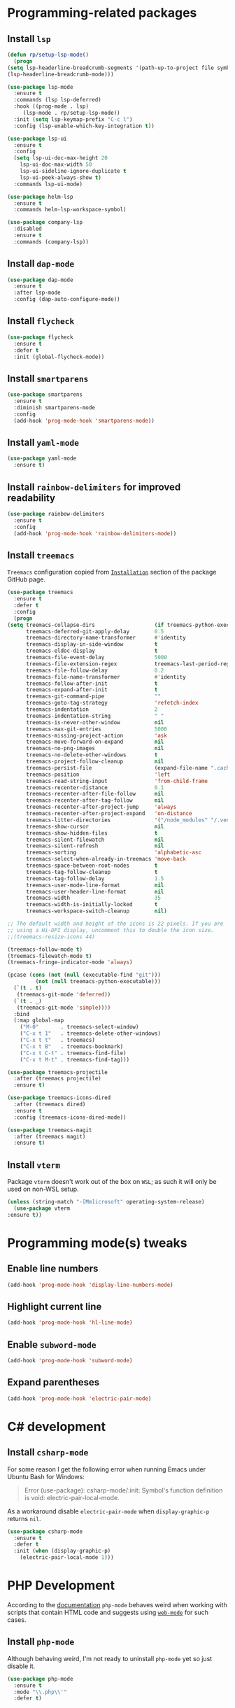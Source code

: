 #+property: header-args    :results silent
* Programming-related packages
** Install =lsp=
   #+begin_src emacs-lisp
     (defun rp/setup-lsp-mode()
       (progn
	 (setq lsp-headerline-breadcrumb-segments '(path-up-to-project file symbols))
	 (lsp-headerline-breadcrumb-mode)))

     (use-package lsp-mode
       :ensure t
       :commands (lsp lsp-deferred)
       :hook ((prog-mode . lsp)
	      (lsp-mode . rp/setup-lsp-mode))
       :init (setq lsp-keymap-prefix "C-c l")
       :config (lsp-enable-which-key-integration t))

     (use-package lsp-ui
       :ensure t
       :config
       (setq lsp-ui-doc-max-height 20
	     lsp-ui-doc-max-width 50
	     lsp-ui-sideline-ignore-duplicate t
	     lsp-ui-peek-always-show t)
       :commands lsp-ui-mode)

     (use-package helm-lsp
       :ensure t
       :commands helm-lsp-workspace-symbol)

     (use-package company-lsp
       :disabled
       :ensure t
       :commands (company-lsp))
   #+end_src
** Install =dap-mode=
   #+begin_src emacs-lisp
     (use-package dap-mode
       :ensure t
       :after lsp-mode
       :config (dap-auto-configure-mode))
   #+end_src
** Install =flycheck=
   #+begin_src emacs-lisp
     (use-package flycheck
       :ensure t
       :defer t
       :init (global-flycheck-mode))
   #+end_src
** Install =smartparens=
   #+begin_src emacs-lisp
     (use-package smartparens
       :ensure t
       :diminish smartparens-mode
       :config
       (add-hook 'prog-mode-hook 'smartparens-mode))
   #+end_src
** Install =yaml-mode=
   #+begin_src emacs-lisp
     (use-package yaml-mode
       :ensure t)
   #+end_src
** Install =rainbow-delimiters= for improved readability
   #+begin_src emacs-lisp
     (use-package rainbow-delimiters
       :ensure t
       :config
       (add-hook 'prog-mode-hook 'rainbow-delimiters-mode))
   #+end_src
** Install =treemacs=
   =Treemacs= configuration copied from [[https://github.com/Alexander-Miller/treemacs#installation][=Installation=]] section of the package GitHub page.
   #+begin_src emacs-lisp
     (use-package treemacs
       :ensure t
       :defer t
       :config
       (progn
	 (setq treemacs-collapse-dirs                   (if treemacs-python-executable 3 0)
	       treemacs-deferred-git-apply-delay        0.5
	       treemacs-directory-name-transformer      #'identity
	       treemacs-display-in-side-window          t
	       treemacs-eldoc-display                   t
	       treemacs-file-event-delay                5000
	       treemacs-file-extension-regex            treemacs-last-period-regex-value
	       treemacs-file-follow-delay               0.2
	       treemacs-file-name-transformer           #'identity
	       treemacs-follow-after-init               t
	       treemacs-expand-after-init               t
	       treemacs-git-command-pipe                ""
	       treemacs-goto-tag-strategy               'refetch-index
	       treemacs-indentation                     2
	       treemacs-indentation-string              " "
	       treemacs-is-never-other-window           nil
	       treemacs-max-git-entries                 5000
	       treemacs-missing-project-action          'ask
	       treemacs-move-forward-on-expand          nil
	       treemacs-no-png-images                   nil
	       treemacs-no-delete-other-windows         t
	       treemacs-project-follow-cleanup          nil
	       treemacs-persist-file                    (expand-file-name ".cache/treemacs-persist" user-emacs-directory)
	       treemacs-position                        'left
	       treemacs-read-string-input               'from-child-frame
	       treemacs-recenter-distance               0.1
	       treemacs-recenter-after-file-follow      nil
	       treemacs-recenter-after-tag-follow       nil
	       treemacs-recenter-after-project-jump     'always
	       treemacs-recenter-after-project-expand   'on-distance
	       treemacs-litter-directories              '("/node_modules" "/.venv" "/.cask")
	       treemacs-show-cursor                     nil
	       treemacs-show-hidden-files               t
	       treemacs-silent-filewatch                nil
	       treemacs-silent-refresh                  nil
	       treemacs-sorting                         'alphabetic-asc
	       treemacs-select-when-already-in-treemacs 'move-back
	       treemacs-space-between-root-nodes        t
	       treemacs-tag-follow-cleanup              t
	       treemacs-tag-follow-delay                1.5
	       treemacs-user-mode-line-format           nil
	       treemacs-user-header-line-format         nil
	       treemacs-width                           35
	       treemacs-width-is-initially-locked       t
	       treemacs-workspace-switch-cleanup        nil)

	 ;; The default width and height of the icons is 22 pixels. If you are
	 ;; using a Hi-DPI display, uncomment this to double the icon size.
	 ;;(treemacs-resize-icons 44)

	 (treemacs-follow-mode t)
	 (treemacs-filewatch-mode t)
	 (treemacs-fringe-indicator-mode 'always)

	 (pcase (cons (not (null (executable-find "git")))
		      (not (null treemacs-python-executable)))
	   (`(t . t)
	    (treemacs-git-mode 'deferred))
	   (`(t . _)
	    (treemacs-git-mode 'simple))))
       :bind
       (:map global-map
	     ("M-0"       . treemacs-select-window)
	     ("C-x t 1"   . treemacs-delete-other-windows)
	     ("C-x t t"   . treemacs)
	     ("C-x t B"   . treemacs-bookmark)
	     ("C-x t C-t" . treemacs-find-file)
	     ("C-x t M-t" . treemacs-find-tag)))

     (use-package treemacs-projectile
       :after (treemacs projectile)
       :ensure t)

     (use-package treemacs-icons-dired
       :after (treemacs dired)
       :ensure t
       :config (treemacs-icons-dired-mode))

     (use-package treemacs-magit
       :after (treemacs magit)
       :ensure t)
   #+end_src

** Install =vterm=

   Package =vterm= doesn't work out of the box on =WSL=; as such it will only be used on non-WSL setup.
   #+begin_src emacs-lisp
     (unless (string-match "-[Mm]icrosoft" operating-system-release)
       (use-package vterm
	 :ensure t))
   #+end_src

* Programming mode(s) tweaks
** Enable line numbers
   #+BEGIN_SRC emacs-lisp
     (add-hook 'prog-mode-hook 'display-line-numbers-mode)
   #+END_SRC
** Highlight current line
   #+begin_src emacs-lisp
     (add-hook 'prog-mode-hook 'hl-line-mode)
   #+end_src
** Enable =subword-mode=
   #+begin_src emacs-lisp
     (add-hook 'prog-mode-hook 'subword-mode)
   #+end_src
** Expand parentheses
   #+BEGIN_SRC emacs-lisp
     (add-hook 'prog-mode-hook 'electric-pair-mode)
   #+END_SRC
* C# development
** Install =csharp-mode=

   For some reason I get the following error when running Emacs under Ubuntu Bash for Windows:

   #+begin_quote
   Error (use-package): csharp-mode/:init: Symbol's function definition is void: electric-pair-local-mode.
   #+end_quote

    As a workaround disable =electric-pair-mode= when =display-graphic-p= returns =nil=.

   #+begin_src emacs-lisp
     (use-package csharp-mode
       :ensure t
       :defer t
       :init (when (display-graphic-p)
		 (electric-pair-local-mode 1)))
   #+end_src

* PHP Development

  According to the [[https://github.com/emacs-php/php-mode#avoid-html-template-compatibility][documentation]] =php-mode= behaves weird when working with scripts that contain HTML code and suggests using [[https://github.com/fxbois/web-mode][=web-mode=]] for such cases.

** Install =php-mode=

   Although behaving weird, I'm not ready to uninstall =php-mode= yet so just disable it.

   #+begin_src emacs-lisp
     (use-package php-mode
       :ensure t
       :mode "\\.php\\'"
       :defer t)
   #+end_src

** Install =web-mode=

   +Stolen from+ Inspired by [[https://github.com/angrybacon/dotemacs/blob/master/dotemacs.org#php][=web-mode= configuration of ~angrybacon~]] with mode-specification changed.

   #+begin_src emacs-lisp
     (use-package web-mode
       ;; :mode "\\.php\\'"
       :disabled t
       :hook
       (web-mode . sgml-electric-tag-pair-mode)
       :custom
       (web-mode-code-indent-offset 2)
       (web-mode-enable-auto-opening nil)
       (web-mode-enable-auto-pairing nil)
       (web-mode-enable-auto-quoting nil)
       (web-mode-markup-indent-offset 2)
       (web-mode-enable-auto-indentation nil))
   #+end_src

* Working with =Docker=
** Install =dockerfile-mode=

   #+begin_src emacs-lisp
     (use-package dockerfile-mode
       :ensure t)
   #+end_src

** Install =docker-compose-mode=

   #+begin_src emacs-lisp
     (use-package docker-compose-mode
       :ensure t)
   #+end_src

* Python development

  =lsp= setup is from [[https://emacs-lsp.github.io/lsp-mode/page/installation/#use-package][LSP-mode page]]. Some tricks are adapted from [[https://realpython.com/blog/python/emacs-the-best-python-editor/][Emacs - the best Python editor]].

** Install =pyvenv=

   #+BEGIN_SRC emacs-lisp
     (use-package pyvenv
       :defer t
       :ensure t
       :config (progn
		 (add-hook 'pyvenv-post-activate-hooks 'pyvenv-restart-python)))
   #+END_SRC

** Install =py-yapf=

   #+begin_src emacs-lisp
     (use-package py-yapf
       :ensure t
       :after (python-mode lsp-mode)
       :commands (py-yapf-buffer py-yapf-enable-on-save))
   #+end_src

** Install =lsp-python-ms=

   #+begin_src emacs-lisp
     (use-package lsp-python-ms
       :disabled t
       :init (setq lsp-python-ms-auto-install-server t)
       :hook (python-mode . (lambda ()
			      (require 'lsp-python-ms)
			      (lsp))))  ; or lsp-deferred
   #+end_src

** Format python buffers on save

   For some weird reason =py-yapf-enable-on-save= doesn't get attached to =python-mode-hook= when adding a hook through =use-package= so it has to be explicitly set.
   #+begin_src emacs-lisp
     (add-hook 'python-mode-hook 'py-yapf-enable-on-save)
   #+end_src

* JavaScript development
** Install =rjsx-mode=
   #+begin_src emacs-lisp :results silent
     (use-package rjsx-mode
       :ensure t
       :mode "\\.js\\'")
   #+end_src
** Intall =prettier-js=
   Requires =sudo apt install prettier= or =npm install -g prettier=.
   #+begin_src emacs-lisp :results silent
     (use-package prettier-js
       :ensure t
       :after (rjsx-mode)
       :hook (rjsx-mode . prettier-js-mode))
   #+end_src
* XML
** Configure =nxml-mode=

   The =nxml-mode= is preinstalled with Emacs; to configure it I copied the [[https://github.com/rememberYou/.emacs.d/blob/master/config.org#xml][configuration from ~rememberYou~]].

   #+begin_src emacs-lisp
     (use-package nxml-mode
       :ensure nil
       :hook (nxml-mode . lsp-deferred)
       :mode ("\\.\\(xml\\|xsd\\|wsdl\\)\\'"))
   #+end_src
* YAML

  Github uses =yaml= files for configuring =Github Actions= so from time to time I have to work with =yaml=.

** Install =yaml-mode=

   Once again this snippet was copied from the [[https://github.com/rememberYou/.emacs.d/blob/master/config.org#yaml][configuration of ~rememberYou~]].

   #+begin_src emacs-lisp
     (use-package yaml-mode
       :hook (yaml-mode . lsp-deferred)
       :mode ("\\.\\(yaml\\|yml\\)\\'"))
   #+end_src

* SQL

  For working with =SQL= scripts use the packages from [[https://github.com/rememberYou/.emacs.d/blob/master/config.org#sql][configuration of ~rememberYou~]].

** Install =sql-mode=

   #+begin_src emacs-lisp
     (use-package sql-mode
       :ensure nil
       :mode "\\.sql\\'")
   #+end_src

** Install =sql-indent=

   #+begin_src emacs-lisp
     (use-package sql-indent
       :hook (sql-mode . sqlind-minor-mode))
   #+end_src

* PowerShell

  #+begin_src emacs-lisp
    (use-package powershell
      :ensure t)
  #+end_src
